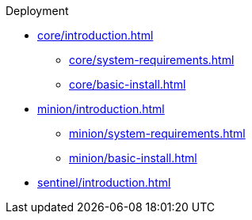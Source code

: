 .Deployment
* xref:core/introduction.adoc[]
** xref:core/system-requirements.adoc[]
** xref:core/basic-install.adoc[]
* xref:minion/introduction.adoc[]
** xref:minion/system-requirements.adoc[]
** xref:minion/basic-install.adoc[]
* xref:sentinel/introduction.adoc[]
